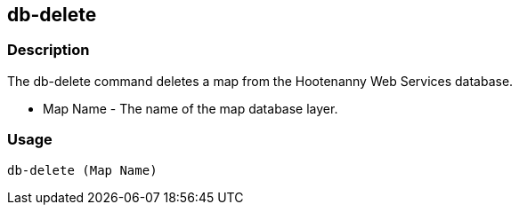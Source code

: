 [[db-delete]]
== db-delete

=== Description

The +db-delete+ command deletes a map from the Hootenanny Web Services database.

* +Map Name+  - The name of the map database layer.

=== Usage

--------------------------------------
db-delete (Map Name)
--------------------------------------

